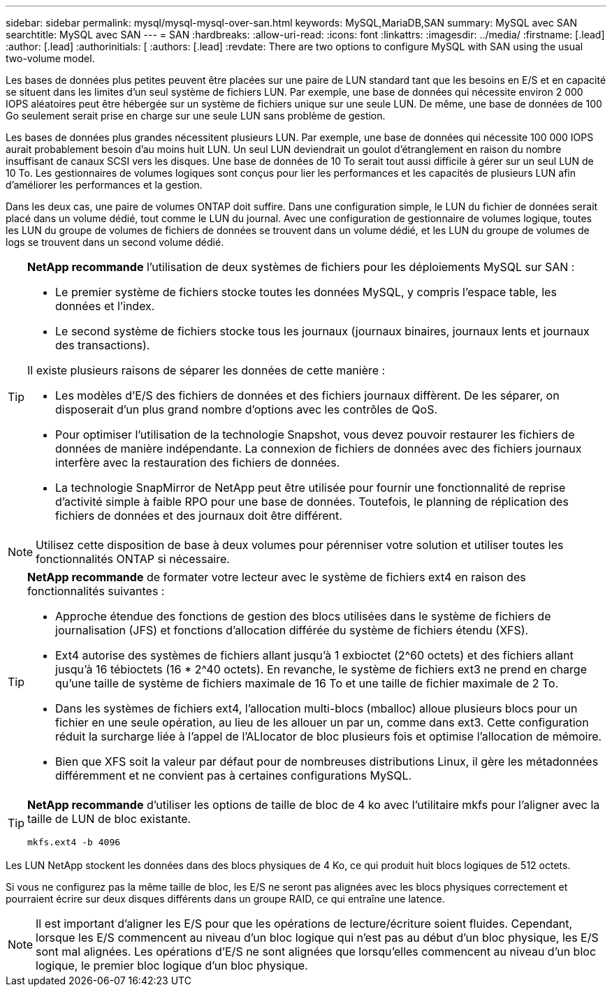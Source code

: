 ---
sidebar: sidebar 
permalink: mysql/mysql-mysql-over-san.html 
keywords: MySQL,MariaDB,SAN 
summary: MySQL avec SAN 
searchtitle: MySQL avec SAN 
---
= SAN
:hardbreaks:
:allow-uri-read: 
:icons: font
:linkattrs: 
:imagesdir: ../media/
:firstname: [.lead]
:author: [.lead]
:authorinitials: [
:authors: [.lead]
:revdate: There are two options to configure MySQL with SAN using the usual two-volume model.


Les bases de données plus petites peuvent être placées sur une paire de LUN standard tant que les besoins en E/S et en capacité se situent dans les limites d'un seul système de fichiers LUN. Par exemple, une base de données qui nécessite environ 2 000 IOPS aléatoires peut être hébergée sur un système de fichiers unique sur une seule LUN. De même, une base de données de 100 Go seulement serait prise en charge sur une seule LUN sans problème de gestion.

Les bases de données plus grandes nécessitent plusieurs LUN. Par exemple, une base de données qui nécessite 100 000 IOPS aurait probablement besoin d'au moins huit LUN. Un seul LUN deviendrait un goulot d'étranglement en raison du nombre insuffisant de canaux SCSI vers les disques. Une base de données de 10 To serait tout aussi difficile à gérer sur un seul LUN de 10 To. Les gestionnaires de volumes logiques sont conçus pour lier les performances et les capacités de plusieurs LUN afin d'améliorer les performances et la gestion.

Dans les deux cas, une paire de volumes ONTAP doit suffire. Dans une configuration simple, le LUN du fichier de données serait placé dans un volume dédié, tout comme le LUN du journal. Avec une configuration de gestionnaire de volumes logique, toutes les LUN du groupe de volumes de fichiers de données se trouvent dans un volume dédié, et les LUN du groupe de volumes de logs se trouvent dans un second volume dédié.

[TIP]
====
*NetApp recommande* l'utilisation de deux systèmes de fichiers pour les déploiements MySQL sur SAN :

* Le premier système de fichiers stocke toutes les données MySQL, y compris l'espace table, les données et l'index.
* Le second système de fichiers stocke tous les journaux (journaux binaires, journaux lents et journaux des transactions).


Il existe plusieurs raisons de séparer les données de cette manière :

* Les modèles d'E/S des fichiers de données et des fichiers journaux diffèrent. De les séparer, on disposerait d'un plus grand nombre d'options avec les contrôles de QoS.
* Pour optimiser l'utilisation de la technologie Snapshot, vous devez pouvoir restaurer les fichiers de données de manière indépendante. La connexion de fichiers de données avec des fichiers journaux interfère avec la restauration des fichiers de données.
* La technologie SnapMirror de NetApp peut être utilisée pour fournir une fonctionnalité de reprise d'activité simple à faible RPO pour une base de données. Toutefois, le planning de réplication des fichiers de données et des journaux doit être différent.


====

NOTE: Utilisez cette disposition de base à deux volumes pour pérenniser votre solution et utiliser toutes les fonctionnalités ONTAP si nécessaire.

[TIP]
====
*NetApp recommande* de formater votre lecteur avec le système de fichiers ext4 en raison des fonctionnalités suivantes :

* Approche étendue des fonctions de gestion des blocs utilisées dans le système de fichiers de journalisation (JFS) et fonctions d'allocation différée du système de fichiers étendu (XFS).
* Ext4 autorise des systèmes de fichiers allant jusqu'à 1 exbioctet (2^60 octets) et des fichiers allant jusqu'à 16 tébioctets (16 * 2^40 octets). En revanche, le système de fichiers ext3 ne prend en charge qu'une taille de système de fichiers maximale de 16 To et une taille de fichier maximale de 2 To.
* Dans les systèmes de fichiers ext4, l'allocation multi-blocs (mballoc) alloue plusieurs blocs pour un fichier en une seule opération, au lieu de les allouer un par un, comme dans ext3. Cette configuration réduit la surcharge liée à l'appel de l'ALlocator de bloc plusieurs fois et optimise l'allocation de mémoire.
* Bien que XFS soit la valeur par défaut pour de nombreuses distributions Linux, il gère les métadonnées différemment et ne convient pas à certaines configurations MySQL.


====
[TIP]
====
*NetApp recommande* d'utiliser les options de taille de bloc de 4 ko avec l'utilitaire mkfs pour l'aligner avec la taille de LUN de bloc existante.

`mkfs.ext4 -b 4096`

====
Les LUN NetApp stockent les données dans des blocs physiques de 4 Ko, ce qui produit huit blocs logiques de 512 octets.

Si vous ne configurez pas la même taille de bloc, les E/S ne seront pas alignées avec les blocs physiques correctement et pourraient écrire sur deux disques différents dans un groupe RAID, ce qui entraîne une latence.


NOTE: Il est important d'aligner les E/S pour que les opérations de lecture/écriture soient fluides. Cependant, lorsque les E/S commencent au niveau d'un bloc logique qui n'est pas au début d'un bloc physique, les E/S sont mal alignées. Les opérations d'E/S ne sont alignées que lorsqu'elles commencent au niveau d'un bloc logique, le premier bloc logique d'un bloc physique.
